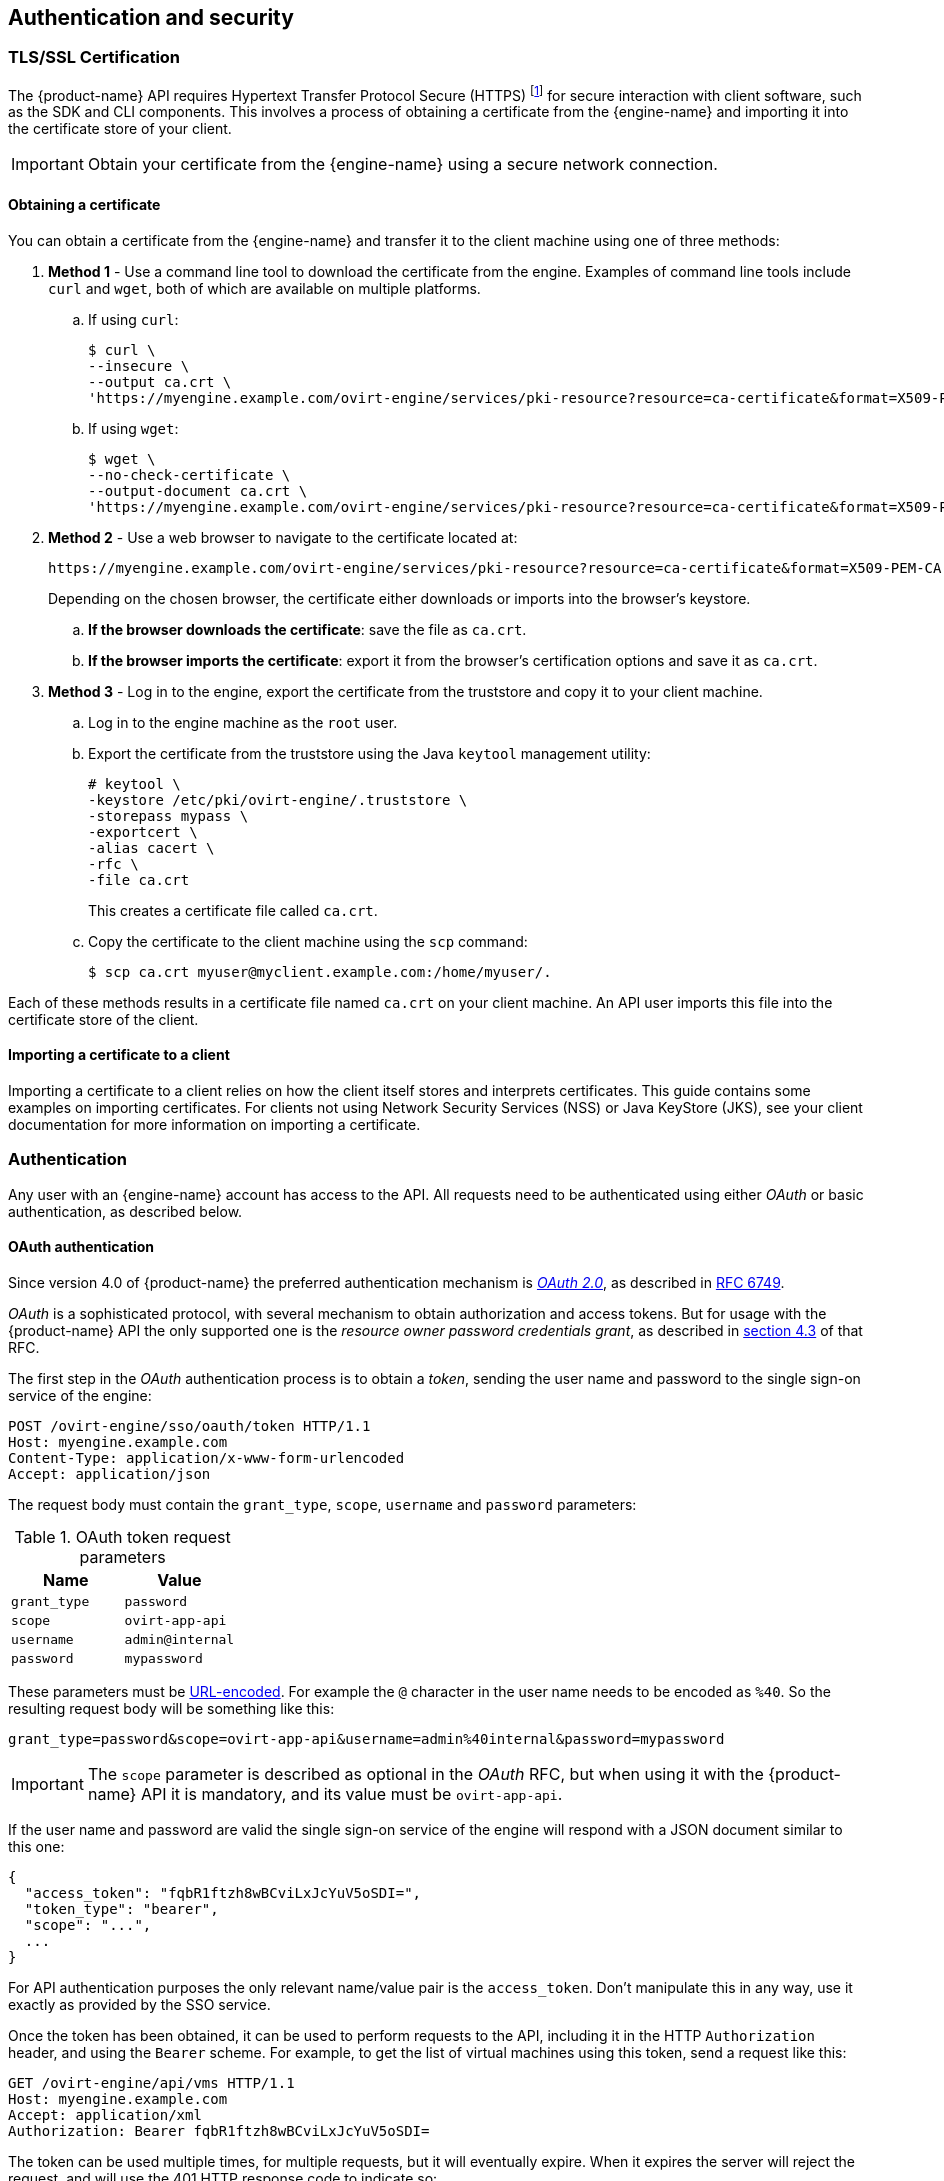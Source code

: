 == Authentication and security

=== TLS/SSL Certification

The {product-name} API requires Hypertext Transfer Protocol Secure
(HTTPS) footnote:[HTTPS is described in
http://tools.ietf.org/html/rfc2818[RFC 2818 HTTP Over TLS.]] for secure
interaction with client software, such as the SDK and CLI components.
This involves a process of obtaining a certificate from the
{engine-name} and importing it into the certificate store of your
client.

IMPORTANT: Obtain your certificate from the {engine-name} using a secure
network connection.

==== Obtaining a certificate

You can obtain a certificate from the {engine-name} and transfer it to
the client machine using one of three methods:

. *Method 1* - Use a command line tool to download the certificate from the
engine. Examples of command line tools include `curl` and `wget`, both of
which are available on multiple platforms.
+
.. If using `curl`:
+
....
$ curl \
--insecure \
--output ca.crt \
'https://myengine.example.com/ovirt-engine/services/pki-resource?resource=ca-certificate&format=X509-PEM-CA'
....
+
.. If using `wget`:
+
....
$ wget \
--no-check-certificate \
--output-document ca.crt \
'https://myengine.example.com/ovirt-engine/services/pki-resource?resource=ca-certificate&format=X509-PEM-CA'
....

. *Method 2* - Use a web browser to navigate to the certificate located
at:
+
....
https://myengine.example.com/ovirt-engine/services/pki-resource?resource=ca-certificate&format=X509-PEM-CA
....
+
Depending on the chosen browser, the certificate either downloads or
imports into the browser's keystore.
+
.. *If the browser downloads the certificate*: save the file as
`ca.crt`.
+
.. *If the browser imports the certificate*: export it from the
browser's certification options and save it as `ca.crt`.

. *Method 3* - Log in to the engine, export the certificate from the
truststore and copy it to your client machine.
+
.. Log in to the engine machine as the `root` user.
+
.. Export the certificate from the truststore using the Java
`keytool` management utility:
+
....
# keytool \
-keystore /etc/pki/ovirt-engine/.truststore \
-storepass mypass \
-exportcert \
-alias cacert \
-rfc \
-file ca.crt
....
+
This creates a certificate file called `ca.crt`.
+
.. Copy the certificate to the client machine using the `scp`
command:
+
....
$ scp ca.crt myuser@myclient.example.com:/home/myuser/.
....

Each of these methods results in a certificate file named `ca.crt` on
your client machine. An API user imports this file into the certificate
store of the client.  ⁠

==== Importing a certificate to a client

Importing a certificate to a client relies on how the client itself
stores and interprets certificates. This guide contains some examples on
importing certificates. For clients not using Network Security Services
(NSS) or Java KeyStore (JKS), see your client documentation for more
information on importing a certificate.

=== Authentication

Any user with an {engine-name} account has access to the API. All
requests need to be authenticated using either _OAuth_ or basic
authentication, as described below.

==== OAuth authentication

Since version 4.0 of {product-name} the preferred authentication
mechanism is https://oauth.net/2[_OAuth 2.0_], as described in
https://tools.ietf.org/html/rfc6749[RFC 6749].

_OAuth_ is a sophisticated protocol, with several mechanism to obtain
authorization and access tokens. But for usage with the {product-name}
API the only supported one is the _resource owner password credentials
grant_, as described in https://tools.ietf.org/html/rfc6749#section-4.3[section 4.3]
of that RFC.

The first step in the _OAuth_ authentication process is to obtain a
_token_, sending the user name and password to the single sign-on
service of the engine:

....
POST /ovirt-engine/sso/oauth/token HTTP/1.1
Host: myengine.example.com
Content-Type: application/x-www-form-urlencoded
Accept: application/json
....

The request body must contain the `grant_type`, `scope`, `username`
and `password` parameters:

.OAuth token request parameters
|===
|Name |Value

|`grant_type`
|`password`

|`scope`
|`ovirt-app-api`

|`username`
|`admin@internal`

|`password`
|`mypassword`

|===

These parameters must be
https://en.wikipedia.org/wiki/Percent-encoding[URL-encoded]. For example
the `@` character in the user name needs to be encoded as `%40`. So the
resulting request body will be something like this:

....
grant_type=password&scope=ovirt-app-api&username=admin%40internal&password=mypassword
....

IMPORTANT: The `scope` parameter is described as optional in the _OAuth_
RFC, but when using it with the {product-name} API it is mandatory, and
its value must be `ovirt-app-api`.

If the user name and password are valid the single sign-on service of
the engine will respond with a JSON document similar to this one:

....
{
  "access_token": "fqbR1ftzh8wBCviLxJcYuV5oSDI=",
  "token_type": "bearer",
  "scope": "...",
  ...
}
....

For API authentication purposes the only relevant name/value pair is the
`access_token`. Don't manipulate this in any way, use it exactly as
provided by the SSO service.

Once the token has been obtained, it can be used to perform requests to
the API, including it in the HTTP `Authorization` header, and using the
`Bearer` scheme. For example, to get the list of virtual machines using
this token, send a request like this:

....
GET /ovirt-engine/api/vms HTTP/1.1
Host: myengine.example.com
Accept: application/xml
Authorization: Bearer fqbR1ftzh8wBCviLxJcYuV5oSDI=
....

The token can be used multiple times, for multiple requests, but it will
eventually expire. When it expires the server will reject the request,
and will use the 401 HTTP response code to indicate so:

....
HTTP/1.1 401 Unauthorized
....

When this happens a new token is needed, and can be requested using the
same procedure described above, as the single sign-on service of the
engine doesn't currently support refresh tokens.

==== Basic authentication

IMPORTANT: Basic authentication is still supported only for backwards
compatibility, but it is deprecated since version 4.0 of {product-name},
and will be removed in the future.

Each request uses HTTP Basic Authentication footnote:[Basic
Authentication is described in http://tools.ietf.org/html/rfc2617[RFC
2617 HTTP Authentication: Basic and Digest Access Authentication].] to
encode the credentials. If a request does not include an appropriate
`Authorization` header, the server sends a `401 Authorization Required` as
a result:

....
HEAD /ovirt-engine/api HTTP/1.1
Host: myengine.example.com

HTTP/1.1 401 Authorization Required
....

Request are issued with an `Authorization` header for the specified
realm. An API user encodes an appropriate {engine-name} domain and user
in the supplied credentials with the `username@domain:password`
convention.

The following table shows the process for encoding credentials in
https://tools.ietf.org/html/rfc4648[Base64].

.Encoding credentials for API access
|===
|Item |Value

|User name
|`admin`

|Domain
|`internal`

|Password
|`mypassword`

|Unencoded credentials
|`admin@internal:mypassword`

|Base64 encoded credentials
|`YWRtaW5AaW50ZXJuYWw6bXlwYXNzd29yZA==`
|===

An API user provides the Base64 encoded credentials as shown:

....
HEAD /ovirt-engine/api HTTP/1.1
Host: myengine.example.com
Authorization: Basic YWRtaW5AaW50ZXJuYWw6bXlwYXNzd29yZA==

HTTP/1.1 200 OK
....

IMPORTANT: Basic authentication involves potentially sensitive
information, such as passwords, sent as plain text. API requires
Hypertext Transfer Protocol Secure (HTTPS) for transport-level
encryption of plain-text requests.

IMPORTANT: Some Base64 libraries break the result into multiple lines
and terminate each line with a newline character. This breaks the header
and causes a faulty request. The `Authorization` header requires the
encoded credentials on a single line within the header.

==== Authentication sessions

The API also provides the ability for authentication session support. An
API user sends an initial request with authentication details, then
sends all subsequent requests using a session cookie to authenticate.
The following procedure demonstrates how to use an authenticated
session.

===== Requesting an authenticated session

. Send a request with the `Authorization` and `Prefer: persistent-auth`
headers:
+
....
HEAD /ovirt-engine/api HTTP/1.1
Host: myengine.example.com
Authorization: Basic YWRtaW5AaW50ZXJuYWw6bXlwYXNzd29yZA==
Prefer: persistent-auth

HTTP/1.1 200 OK
...
....
+
This returns a response with the following header:
+
....
Set-Cookie: JSESSIONID=5dQja5ubr4yvI2MM2z+LZxrK; Path=/ovirt-engine/api; Secure
....
+
Note the `JSESSIONID=` value. In this example the value is
`5dQja5ubr4yvI2MM2z+LZxrK`.

. Send all subsequent requests with the `Prefer: persistent-auth` and
`Cookie` headers with the `JSESSIONID=` value. The `Authorization header
is no longer needed when using an authenticated session.
+
....
HEAD /ovirt-engine/api HTTP/1.1
Host: myengine.example.com
Prefer: persistent-auth
Cookie: JSESSIONID=5dQja5ubr4yvI2MM2z+LZxrK

HTTP/1.1 200 OK
...
....
+
. When the session is no longer required, perform a request to the
sever without the `Prefer: persistent-auth` header.
+
....
HEAD /ovirt-engine/api HTTP/1.1
Host: myengine.example.com
Authorization: Basic YWRtaW5AaW50ZXJuYWw6bXlwYXNzd29yZA==

HTTP/1.1 200 OK
...
....
+

